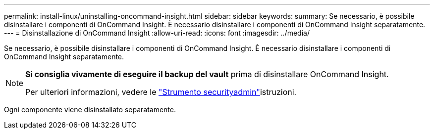 ---
permalink: install-linux/uninstalling-oncommand-insight.html 
sidebar: sidebar 
keywords:  
summary: Se necessario, è possibile disinstallare i componenti di OnCommand Insight. È necessario disinstallare i componenti di OnCommand Insight separatamente. 
---
= Disinstallazione di OnCommand Insight
:allow-uri-read: 
:icons: font
:imagesdir: ../media/


[role="lead"]
Se necessario, è possibile disinstallare i componenti di OnCommand Insight. È necessario disinstallare i componenti di OnCommand Insight separatamente.

[NOTE]
====
*Si consiglia vivamente di eseguire il backup del vault* prima di disinstallare OnCommand Insight.

Per ulteriori informazioni, vedere le link:../config-admin\/security-management.html["Strumento securityadmin"]istruzioni.

====
Ogni componente viene disinstallato separatamente.
